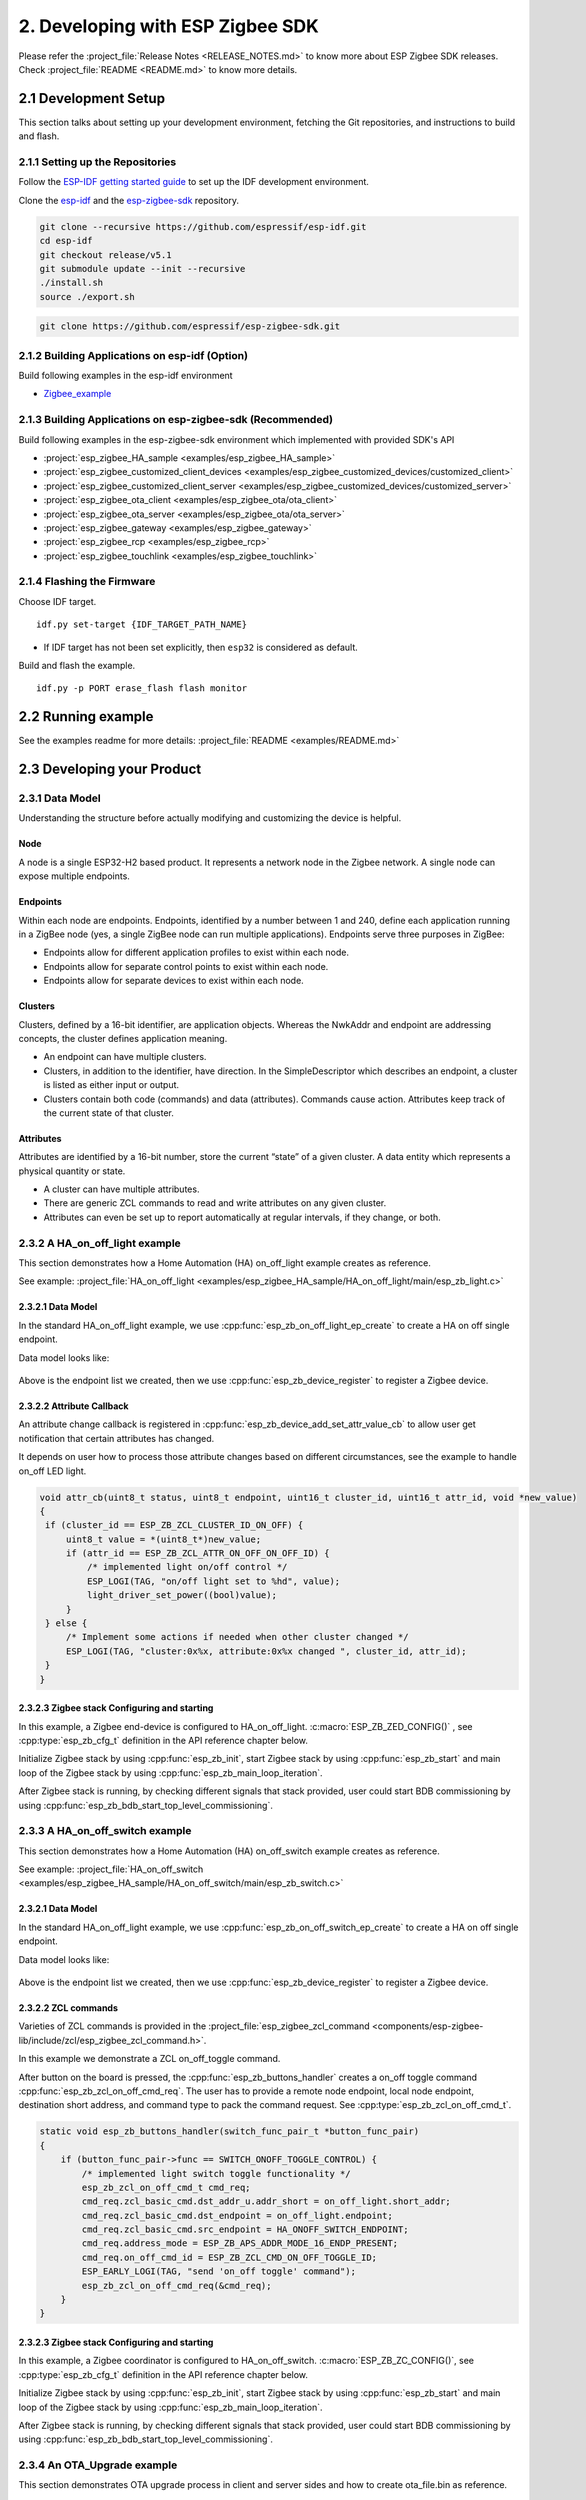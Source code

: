 2. Developing with ESP Zigbee SDK
=================================

Please refer the :project_file:`Release Notes <RELEASE_NOTES.md>` to know more about ESP Zigbee SDK releases. Check :project_file:`README <README.md>` to know more details.

2.1 Development Setup
---------------------

This section talks about setting up your development environment, fetching the Git repositories, and instructions to build and flash.


2.1.1 Setting up the Repositories
~~~~~~~~~~~~~~~~~~~~~~~~~~~~~~~~~

Follow the `ESP-IDF getting started guide <https://docs.espressif.com/projects/esp-idf/en/latest/esp32/get-started/index.html>`_ to set up the IDF development environment.

Clone the `esp-idf <https://github.com/espressif/esp-idf>`_ and the `esp-zigbee-sdk <https://github.com/espressif/esp-zigbee-sdk>`_ repository.

.. code-block:: bash

   git clone --recursive https://github.com/espressif/esp-idf.git
   cd esp-idf
   git checkout release/v5.1
   git submodule update --init --recursive
   ./install.sh
   source ./export.sh


.. code-block:: bash

   git clone https://github.com/espressif/esp-zigbee-sdk.git

2.1.2 Building Applications on esp-idf (Option)
~~~~~~~~~~~~~~~~~~~~~~~~~~~~~~~~~~~~~~~~~~~~~~~~

Build following examples in the esp-idf environment

- `Zigbee_example <https://github.com/espressif/esp-idf/blob/master/examples/zigbee>`__

2.1.3 Building Applications on esp-zigbee-sdk (Recommended)
~~~~~~~~~~~~~~~~~~~~~~~~~~~~~~~~~~~~~~~~~~~~~~~~~~~~~~~~~~~

Build following examples in the esp-zigbee-sdk environment which implemented with provided SDK's API

-  :project:`esp_zigbee_HA_sample <examples/esp_zigbee_HA_sample>`
-  :project:`esp_zigbee_customized_client_devices <examples/esp_zigbee_customized_devices/customized_client>`
-  :project:`esp_zigbee_customized_client_server <examples/esp_zigbee_customized_devices/customized_server>`
-  :project:`esp_zigbee_ota_client <examples/esp_zigbee_ota/ota_client>`
-  :project:`esp_zigbee_ota_server <examples/esp_zigbee_ota/ota_server>`
-  :project:`esp_zigbee_gateway <examples/esp_zigbee_gateway>`
-  :project:`esp_zigbee_rcp <examples/esp_zigbee_rcp>`
-  :project:`esp_zigbee_touchlink <examples/esp_zigbee_touchlink>`

2.1.4 Flashing the Firmware
~~~~~~~~~~~~~~~~~~~~~~~~~~~

Choose IDF target.

::

   idf.py set-target {IDF_TARGET_PATH_NAME}

-  If IDF target has not been set explicitly, then ``esp32`` is
   considered as default.

Build and flash the example.

::

   idf.py -p PORT erase_flash flash monitor


2.2 Running example
--------------------

See the examples readme for more details: :project_file:`README <examples/README.md>`

2.3 Developing your Product
---------------------------

2.3.1 Data Model
~~~~~~~~~~~~~~~~

Understanding the structure before actually modifying and customizing
the device is helpful.

.. figure:: ../_static/datamodel.png
    :align: center
    :alt: ESP Zigbee Data Model
    :figclass: align-center
    
Node
^^^^
A node is a single ESP32-H2 based product. It represents a network node in the Zigbee network. A single node can expose multiple endpoints.

Endpoints
^^^^^^^^^

Within each node are endpoints. Endpoints, identified by a number between 1 and 240, define each application running in a ZigBee node (yes, a single ZigBee node can run multiple applications).
Endpoints serve three purposes in ZigBee:

- Endpoints allow for different application profiles to exist within each node.
- Endpoints allow for separate control points to exist within each node.
- Endpoints allow for separate devices to exist within each node.

Clusters
^^^^^^^^

Clusters, defined by a 16-bit identifier, are application objects. Whereas the NwkAddr and endpoint are addressing concepts, the cluster defines application meaning.

- An endpoint can have multiple clusters.
- Clusters, in addition to the identifier, have direction. In the SimpleDescriptor which describes an endpoint, a cluster is listed as either input or output.
- Clusters contain both code (commands) and data (attributes). Commands cause action. Attributes keep track of the current state of that cluster.

Attributes
^^^^^^^^^^

Attributes are identified by a 16-bit number, store the current “state” of a given cluster. A data entity which represents a physical quantity or state.

- A cluster can have multiple attributes.
- There are generic ZCL commands to read and write attributes on any given cluster.
- Attributes can even be set up to report automatically at regular intervals, if they change, or both.


2.3.2 A HA_on_off_light example
~~~~~~~~~~~~~~~~~~~~~~~~~~~~~~~

This section demonstrates how a Home Automation (HA) on_off_light example creates as reference.

See example: :project_file:`HA_on_off_light <examples/esp_zigbee_HA_sample/HA_on_off_light/main/esp_zb_light.c>`

2.3.2.1 Data Model
^^^^^^^^^^^^^^^^^^
In the standard HA_on_off_light example, we use :cpp:func:`esp_zb_on_off_light_ep_create` to create a HA on off single endpoint.

Data model looks like:

.. figure:: ../_static/HA_on_off_light.png
    :align: center
    :alt: ESP Zigbee Data Model
    :figclass: align-center

Above is the endpoint list we created, then we use :cpp:func:`esp_zb_device_register` to register a Zigbee device.


2.3.2.2 Attribute Callback
^^^^^^^^^^^^^^^^^^^^^^^^^^

An attribute change callback is registered in :cpp:func:`esp_zb_device_add_set_attr_value_cb` to allow user get notification that certain attributes has changed.

It depends on user how to process those attribute changes based on different circumstances, see the example to handle on_off LED light.

.. code-block:: c

   void attr_cb(uint8_t status, uint8_t endpoint, uint16_t cluster_id, uint16_t attr_id, void *new_value)
   {
    if (cluster_id == ESP_ZB_ZCL_CLUSTER_ID_ON_OFF) {
        uint8_t value = *(uint8_t*)new_value;
        if (attr_id == ESP_ZB_ZCL_ATTR_ON_OFF_ON_OFF_ID) {
            /* implemented light on/off control */
            ESP_LOGI(TAG, "on/off light set to %hd", value);
            light_driver_set_power((bool)value);
        }
    } else {
        /* Implement some actions if needed when other cluster changed */
        ESP_LOGI(TAG, "cluster:0x%x, attribute:0x%x changed ", cluster_id, attr_id);
    }
   }


2.3.2.3 Zigbee stack Configuring and starting
^^^^^^^^^^^^^^^^^^^^^^^^^^^^^^^^^^^^^^^^^^^^^
In this example, a Zigbee end-device is configured to HA_on_off_light. :c:macro:`ESP_ZB_ZED_CONFIG()` , see :cpp:type:`esp_zb_cfg_t` definition in the API reference chapter below.

Initialize Zigbee stack by using :cpp:func:`esp_zb_init`, start Zigbee stack by using :cpp:func:`esp_zb_start` and main loop of the Zigbee stack by using :cpp:func:`esp_zb_main_loop_iteration`.

After Zigbee stack is running, by checking different signals that stack provided, user could start BDB commissioning by using :cpp:func:`esp_zb_bdb_start_top_level_commissioning`.

2.3.3 A HA_on_off_switch example
~~~~~~~~~~~~~~~~~~~~~~~~~~~~~~~~

This section demonstrates how a Home Automation (HA) on_off_switch example creates as reference.

See example: :project_file:`HA_on_off_switch <examples/esp_zigbee_HA_sample/HA_on_off_switch/main/esp_zb_switch.c>`


2.3.2.1 Data Model
^^^^^^^^^^^^^^^^^^
In the standard HA_on_off_light example, we use :cpp:func:`esp_zb_on_off_switch_ep_create` to create a HA on off single endpoint.

Data model looks like:

.. figure:: ../_static/HA_on_off_switch.png
    :align: center
    :alt: ESP Zigbee Data Model
    :figclass: align-center

Above is the endpoint list we created, then we use :cpp:func:`esp_zb_device_register` to register a Zigbee device.

2.3.2.2 ZCL commands
^^^^^^^^^^^^^^^^^^^^
Varieties of ZCL commands is provided in the :project_file:`esp_zigbee_zcl_command <components/esp-zigbee-lib/include/zcl/esp_zigbee_zcl_command.h>`.

In this example we demonstrate a ZCL on_off_toggle command.

After button on the board is pressed, the :cpp:func:`esp_zb_buttons_handler` creates a on_off toggle command :cpp:func:`esp_zb_zcl_on_off_cmd_req`. The user has to provide a remote node endpoint, local node endpoint, destination short address, and command type to pack the command request. See :cpp:type:`esp_zb_zcl_on_off_cmd_t`.

.. code-block:: c

   static void esp_zb_buttons_handler(switch_func_pair_t *button_func_pair)
   {
       if (button_func_pair->func == SWITCH_ONOFF_TOGGLE_CONTROL) {
           /* implemented light switch toggle functionality */
           esp_zb_zcl_on_off_cmd_t cmd_req;
           cmd_req.zcl_basic_cmd.dst_addr_u.addr_short = on_off_light.short_addr;
           cmd_req.zcl_basic_cmd.dst_endpoint = on_off_light.endpoint;
           cmd_req.zcl_basic_cmd.src_endpoint = HA_ONOFF_SWITCH_ENDPOINT;
           cmd_req.address_mode = ESP_ZB_APS_ADDR_MODE_16_ENDP_PRESENT;
           cmd_req.on_off_cmd_id = ESP_ZB_ZCL_CMD_ON_OFF_TOGGLE_ID;
           ESP_EARLY_LOGI(TAG, "send 'on_off toggle' command");
           esp_zb_zcl_on_off_cmd_req(&cmd_req);
       }
   }

2.3.2.3 Zigbee stack Configuring and starting
^^^^^^^^^^^^^^^^^^^^^^^^^^^^^^^^^^^^^^^^^^^^^
In this example, a Zigbee coordinator is configured to HA_on_off_switch. :c:macro:`ESP_ZB_ZC_CONFIG()`, see :cpp:type:`esp_zb_cfg_t` definition in the API reference chapter below.

Initialize Zigbee stack by using :cpp:func:`esp_zb_init`, start Zigbee stack by using :cpp:func:`esp_zb_start` and main loop of the Zigbee stack by using :cpp:func:`esp_zb_main_loop_iteration`.

After Zigbee stack is running, by checking different signals that stack provided, user could start BDB commissioning by using :cpp:func:`esp_zb_bdb_start_top_level_commissioning`.

2.3.4 An OTA_Upgrade example
~~~~~~~~~~~~~~~~~~~~~~~~~~~~
This section demonstrates OTA upgrade process in client and server sides and how to create ota_file.bin as reference.

See example:

:project_file:`ota_client <examples/esp_zigbee_ota/ota_client/main/esp_ota_client.c>`

:project_file:`ota_server <examples/esp_zigbee_ota/ota_server/main/esp_ota_server.c>`


2.3.4.1 Data Model
^^^^^^^^^^^^^^^^^^
Client Data Model:

In the client side, we use :cpp:func:`esp_zb_ep_list_add_ep` to add ESP_OTA_CLIENT_ENDPOINT to endpoint list.

We create client cluster and add client attribute use :cpp:func:`esp_zb_ota_cluster_create` and we create client parameters use :cpp:func:`esp_zb_ota_client_parameter`.

The :cpp:type:`esp_zb_ota_cluster_cfg_t` contains mandatory attributes for OTA client and the :cpp:type:`esp_zb_ota_upgrade_client_parameter_t` contains parameters for OTA client.

The details and definitions see in the API reference chapter below.

Data model looks like:

.. figure:: ../_static/ota_client.png
    :align: center
    :alt: ESP Zigbee Data Model
    :figclass: align-center

Server Data Model:

In the server side, we use :cpp:func:`esp_zb_ep_list_add_ep` to add ESP_OTA_SERVER_ENDPOINT to endpoint list.

We create server cluster and add server parameters use :cpp:func:`esp_zb_ota_server_parameter`. The :cpp:type:`esp_zb_ota_upgrade_server_parameter_t` contains parameters for OTA server.

The details and definitions see in the API reference chapter below.

Data model looks like:

.. figure:: ../_static/ota_server.png
    :align: center
    :alt: ESP Zigbee Data Model
    :figclass: align-center

Configure the OTA server for initialization with :c:macro:`ESP_ZB_OTA_CONFIG()`, see :cpp:type:`esp_zb_ota_cfg_t` definition in the API reference chapter below.

Initialize the OTA cluster (server part) and load the ota file by using :cpp:func:`esp_zb_ota_server_init`. OTA server starts and insert ota file to upgrade mechanism by using :cpp:func:`esp_zb_ota_server_start`.


2.3.4.2 OTA Upgrade Process
^^^^^^^^^^^^^^^^^^^^^^^^^^^
- After server starts, server send OTA image notify (20 sec after startup - it is scheduled in application) to client. Then client send the query image request to server.
- On receipt of the query image request, server initializes by loading the client that holds the three field values (manufacturer code, image type and new file version). If the client values matches with server values, server send response back to client. Otherwise, it shall discard the command and no further processing shall continue.

Following diagram explains the OTA upgrade process in detail:

.. figure:: ../_static/zigbee-ota-upgrade-process.png
    :align: center
    :alt: ESP Zigbee OTA Upgrade
    :figclass: align-center

- There will be ``OTA_UPGRADE_OFFSET_TIME``, calculated by the difference between upgrade time and current time and use it as upgrade delay between client finished receiving image from server and start to apply new image.
- Server gets the upgrade bin file (ota_file.bin) and transmit it through OTA process. After OTA finish, the client receive the upgrade bin file and trigger restart. For details see the esp_ota_client :project_file:`README <examples/esp_zigbee_ota/ota_client/README.md>`.
- It would take approximately 15-20 minutes to complete the OTA upgrade process with default upgrade bin file (ota_file.bin). Time will be varies depends on the size of the ota upgrade image file.

2.3.4.3 ota_file.bin
^^^^^^^^^^^^^^^^^^^^
ota_file.bin is upgrade bin file for client side to upgrade, bin file can be generated by compiling any other user project. Default name is (ota_file.bin) that corresponds to the name and type configured in :project_file:`esp_ota_server.h <examples/esp_zigbee_ota/ota_server/main/esp_ota_server.h>` and place it under :project:`ota_server <examples/esp_zigbee_ota/ota_server>`.

Default upgrade bin file (ota_file.bin) is only valid for target ``esp32h4``. It is just for demo purpose.

The user has to provide the upgrade file for client side if they want to upgrade based on their project and target selected. Place it under :project:`ota_server <examples/esp_zigbee_ota/ota_server>`. The filename and filetype should corresponds to file configuration in :project_file:`esp_ota_server.h <examples/esp_zigbee_ota/ota_server/main/esp_ota_server.h>` by modifying it accordingly.

2.3.4.4 Partition Table
^^^^^^^^^^^^^^^^^^^^^^^
The OTA example use a pre-defined partition table which supports two app partitions: ``factory`` and ``OTA_0``. Please refer to :project_file:`partitions <examples/esp_zigbee_ota/ota_client/partitions.csv>` for more information.

On first boot, the bootloader will load the image contained on the ``factory`` partition (i.e. the example image). This triggers an OTA upgrade. A new image will save into the ``OTA_0`` partition. Next, it updates the ``ota_data`` partition to indicate which image should boot after the next reset. Upon reset, the bootloader reads the contents of the ``ota_data`` partition to determine which image is selected to upgrade.

2.3.4.5 OTA Upgrade Status Callback
^^^^^^^^^^^^^^^^^^^^^^^^^^^^^^^^^^^
OTA upgrade status callback for client is registered in :cpp:func:`esp_zb_device_add_ota_upgrade_status_cb` to allow the user get OTA upgrade process status. See :cpp:type:`esp_zb_zcl_ota_upgrade_status_t`.

.. code-block:: c

   static void esp_zb_ota_upgrade_status_cb (esp_zb_zcl_ota_upgrade_status_t status)
   {
      ESP_LOGI(TAG, "OTA upgrade status:%d", status);
   }

2.3.4.6 Zigbee Stack Configuring and Starting
^^^^^^^^^^^^^^^^^^^^^^^^^^^^^^^^^^^^^^^^^^^^^
In this example, a Zigbee end-device is configured to ota_client :c:macro:`ESP_ZB_ZED_CONFIG()` and a Zigbee coordinator is configured to ota_server :c:macro:`ESP_ZB_ZC_CONFIG()`, see :cpp:type:`esp_zb_cfg_t` definition in the API reference chapter below.

Initialize Zigbee stack by using :cpp:func:`esp_zb_init`, start Zigbee stack by using :cpp:func:`esp_zb_start` and main loop of the Zigbee stack by using :cpp:func:`esp_zb_main_loop_iteration`.

After Zigbee stack is running, by checking different signals that stack provided, user could start BDB commissioning by using :cpp:func:`esp_zb_bdb_start_top_level_commissioning`.

.. todo::
   2.3.5 Adding customized devices

2.4 Debugging
-------------

2.4.1 Sniffer and Wireshark
~~~~~~~~~~~~~~~~~~~~~~~~~~~

Analyzing the packet flow captured by a sniffer is an effective method for understanding Zigbee protocol and troubleshooting issues.

To setup a sniffer for 802.15.4, you'll require the following:

- A host machine running `Pyspinel <https://openthread.io/guides/pyspinel>`_ and `Wireshark <https://www.wireshark.org/>`_
- A 802.15.4 enabled devkit (ESP32-H2, ESP32-C6, etc) running `ot_rcp <https://github.com/espressif/esp-idf/tree/master/examples/openthread/ot_rcp>`_

Follow the steps in `Packet Sniffing with Pyspinel <https://openthread.io/guides/pyspinel/sniffer>`_ to set up the sniffer.

Please note that the Wireshark configuration provided in the link above is intended for the Thread protocol. For Zigbee, you'll need to make the following configuration:

1. Go to the Wireshark **Preferences** > **Protocols** > **IEEE 802.15.4**, configure the 802.15.4 as bellow:

.. figure:: ../_static/Wireshark_802154.png
    :align: center
    :alt: Wireshark_802154
    :figclass: align-center


2. Go to the Wireshark **Preferences** > **Protocols** > **ZigBee**:

.. figure:: ../_static/Wireshark_Zigbee.png
    :align: center
    :alt: Wireshark_Preferences
    :figclass: align-center


3. Add the Pre-configured keys for packet decryption, the default key in the examples is `5A:69:67:42:65:65:41:6C:6C:69:61:6E:63:65:30:39` ("ZigbeeAlliance09")

.. figure:: ../_static/Wireshark_Zigbee_key.png
    :align: center
    :alt: Wireshark_Zigbee_key
    :figclass: align-center

Now you can check the Zigbee packet flow in Wireshark.

2.4.2 Enable Trace Logging
~~~~~~~~~~~~~~~~~~~~~~~~~~

The trace logging feature outputs additional logs for debugging purpose, it's disabled by default in the SDK.

Here take the :project:`HA_on_off_light <examples/esp_zigbee_HA_sample/HA_on_off_light>` as an example. To enable trace logging, follow these steps:

1. Navigate to the example directory and run the command:

.. code-block:: bash

   idf.py menuconfig

2. Go to **Component config** > **Zigbee** > **Zigbee Enable** > **Zigbee trace log option** > **Zigbee Trace Enable**, enable the ``Zigbee Trace Enable`` option.

3. Call :cpp:func:`esp_zb_set_trace_level_mask` before :cpp:func:`esp_zb_init` to configure the trace level and mask. Please refer to `esp_zigbee_trace.h <https://github.com/espressif/esp-zigbee-sdk/blob/main/components/esp-zigbee-lib/include/esp_zigbee_trace.h>`_ for the masks.

.. code-block:: c

   #include "esp_zigbee_trace.h"

   static void esp_zb_task(void *pvParameters)
   {
   #if CONFIG_ESP_ZB_TRACE_ENABLE
      esp_zb_set_trace_level_mask(ESP_ZB_TRACE_LEVEL_CRITICAL, ESP_ZB_TRACE_SUBSYSTEM_MAC | ESP_ZB_TRACE_SUBSYSTEM_APP);
   #endif

      /* initialize Zigbee stack */
      esp_zb_cfg_t zb_nwk_cfg = ESP_ZB_ZED_CONFIG();
      esp_zb_init(&zb_nwk_cfg);
      ......
   }

4. Enabling trace logging will increase code size. You may need to increase `factory` partition size in the ``partitions.csv`` file:

.. code-block:: bash

   # Name,   Type, SubType, Offset,  Size, Flags
   nvs,        data, nvs,      0x9000,  0x6000,
   phy_init,   data, phy,      0xf000,  0x1000,
   factory,    app,  factory,  , 1200K,
   zb_storage, data, fat,      , 16K,
   zb_fct,     data, fat,      , 1K,

Finally, build and run the example. You will now see more debugging logs in the output.

.. note::

   If you encounter any difficulties and require assistance, please don't hesitate to open a `Github issue <https://github.com/espressif/esp-zigbee-sdk/issues>`_ and include the sniffer capture file and trace logs.
